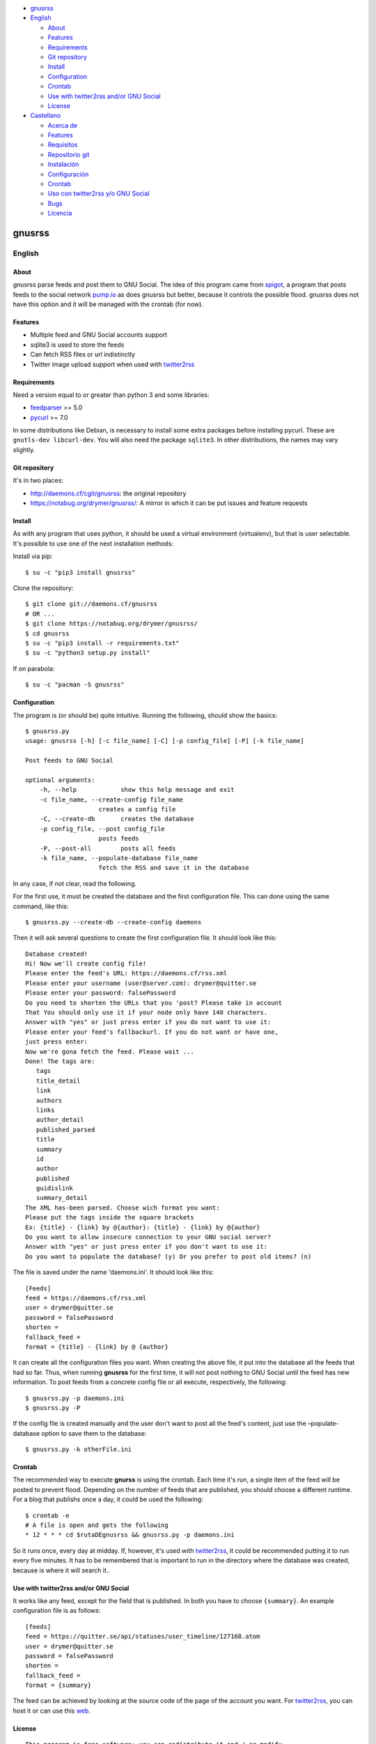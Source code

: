 -  `gnusrss <#gnusrss>`__
-  `English <#english>`__

   -  `About <#about>`__
   -  `Features <#features>`__
   -  `Requirements <#requirements>`__
   -  `Git repository <#git-repository>`__
   -  `Install <#install>`__
   -  `Configuration <#configuration>`__
   -  `Crontab <#crontab>`__
   -  `Use with twitter2rss and/or GNU
      Social <#use-with-twitter2rss-and/or-gnu-social>`__
   -  `License <#license>`__

-  `Castellano <#castellano>`__

   -  `Acerca de <#acerca-de>`__
   -  `Features <#features>`__
   -  `Requisitos <#requisitos>`__
   -  `Repositorio git <#repositorio-git>`__
   -  `Instalación <#instalación>`__
   -  `Configuración <#configuración>`__
   -  `Crontab <#crontab>`__
   -  `Uso con twitter2rss y/o GNU
      Social <#uso-con-twitter2rss-y/o-gnu-social>`__
   -  `Bugs <#bugs>`__
   -  `Licencia <#licencia>`__

gnusrss
=======

English
-------

About
~~~~~

gnusrss parse feeds and post them to GNU Social. The idea of ​​this
program came from `spigot <https://github.com/nathans/spigot>`__, a
program that posts feeds to the social network
`pump.io <https://pump.io>`__ as does gnusrss but better, because it
controls the possible flood. gnusrss does not have this option and it
will be managed with the crontab (for now).

Features
~~~~~~~~

-  Multiple feed and GNU Social accounts support
-  sqlite3 is used to store the feeds
-  Can fetch RSS files or url indistinctly
-  Twitter image upload support when used with
   `twitter2rss <http://daemons.cf/cgit/twitter2rss>`__

Requirements
~~~~~~~~~~~~

Need a version equal to or greater than python 3 and some libraries:

-  `feedparser <//pypi.python.org/pypi/feedparser>`__ >= 5.0
-  `pycurl <//pypi.python.org/pypi/pycurl/>`__ >= 7.0

In some distributions like Debian, is necessary to install some extra
packages before installing pycurl. These are ``gnutls-dev libcurl-dev``.
You will also need the package ``sqlite3``. In other distributions, the
names may vary slightly.

Git repository
~~~~~~~~~~~~~~

It's in two places:

-  http://daemons.cf/cgit/gnusrss: the original repository
-  https://notabug.org/drymer/gnusrss/: A mirror in which it can be put
   issues and feature requests

Install
~~~~~~~

As with any program that uses python, it should be used a virtual
environment (virtualenv), but that is user selectable. It's possible to
use one of the next installation methods:

Install via pip:

::

    $ su -c "pip3 install gnusrss"

Clone the repository:

::

    $ git clone git://daemons.cf/gnusrss
    # OR ...
    $ git clone https://notabug.org/drymer/gnusrss/
    $ cd gnusrss
    $ su -c "pip3 install -r requirements.txt"
    $ su -c "python3 setup.py install"

If on parabola:

::

    $ su -c "pacman -S gnusrss"

Configuration
~~~~~~~~~~~~~

The program is (or should be) quite intuitive. Running the following,
should show the basics:

::

    $ gnusrss.py
    usage: gnusrss [-h] [-c file_name] [-C] [-p config_file] [-P] [-k file_name]

    Post feeds to GNU Social

    optional arguments:
        -h, --help            show this help message and exit
        -c file_name, --create-config file_name
                        creates a config file
        -C, --create-db       creates the database
        -p config_file, --post config_file
                        posts feeds
        -P, --post-all        posts all feeds
        -k file_name, --populate-database file_name
                        fetch the RSS and save it in the database

In any case, if not clear, read the following.

For the first use, it must be created the database and the first
configuration file. This can done using the same command, like this:

::

    $ gnusrss.py --create-db --create-config daemons

Then it will ask several questions to create the first configuration
file. It should look like this:

::

    Database created!
    Hi! Now we'll create config file!
    Please enter the feed's URL: https://daemons.cf/rss.xml
    Please enter your username (user@server.com): drymer@quitter.se
    Please enter your password: falsePassword
    Do you need to shorten the URLs that you 'post? Please take in account
    That You should only use it if your node only have 140 characters.
    Answer with "yes" or just press enter if you do not want to use it:
    Please enter your feed's fallbackurl. If you do not want or have one,
    just press enter:
    Now we're gona fetch the feed. Please wait ...
    Done! The tags are:
       tags
       title_detail
       link
       authors
       links
       author_detail
       published_parsed
       title
       summary
       id
       author
       published
       guidislink
       summary_detail
    The XML has-been parsed. Choose wich format you want:
    Please put the tags inside the square brackets
    Ex: {title} - {link} by @{author}: {title} - {link} by @{author}
    Do you want to allow insecure connection to your GNU social server?
    Answer with "yes" or just press enter if you don't want to use it:
    Do you want to populate the database? (y) Or you prefer to post old items? (n)

The file is saved under the name 'daemons.ini'. It should look like
this:

::

    [Feeds]
    feed = https://daemons.cf/rss.xml
    user = drymer@quitter.se
    password = falsePassword
    shorten =
    fallback_feed =
    format = {title} - {link} by @ {author}

It can create all the configuration files you want. When creating the
above file, it put into the database all the feeds that had so far.
Thus, when running **gnusrss** for the first time, it will not post
nothing to GNU Social until the feed has new information. To post feeds
from a concrete config file or all execute, respectively, the following:

::

    $ gnusrss.py -p daemons.ini
    $ gnusrss.py -P

If the config file is created manually and the user don't want to post
all the feed's content, just use the –populate-database option to save
them to the database:

::

    $ gnusrss.py -k otherFile.ini

Crontab
~~~~~~~

The recommended way to execute **gnurss** is using the crontab. Each
time it's run, a single item of the feed will be posted to prevent
flood. Depending on the number of feeds that are published, you should
choose a different runtime. For a blog that publishs once a day, it
could be used the following:

::

    $ crontab -e
    # A file is open and gets the following
    * 12 * * * cd $rutaDEgnusrss && gnusrss.py -p daemons.ini

So it runs once, every day at midday. If, however, it's used with
`twitter2rss <http://daemons.cf/cgit/twitter2rss/>`__, it could be
recommended putting it to run every five minutes. It has to be
remembered that is important to run in the directory where the database
was created, because is where it will search it..

Use with twitter2rss and/or GNU Social
~~~~~~~~~~~~~~~~~~~~~~~~~~~~~~~~~~~~~~

It works like any feed, except for the field that is published. In both
you have to choose ``{summary}``. An example configuration file is as
follows:

::

    [feeds]
    feed = https://quitter.se/api/statuses/user_timeline/127168.atom
    user = drymer@quitter.se
    password = falsePassword
    shorten =
    fallback_feed =
    format = {summary}

The feed can be achieved by looking at the source code of the page of
the account you want. For
`twitter2rss <http://daemons.cf/cgit/twitter2rss>`__, you can host it or
can use this `web <http://daemons.cf/twitter2rss>`__.

License
~~~~~~~

::

    This program is free software: you can redistribute it and / or modify
    it under the terms of the GNU General Public License as published by
    the Free Software Foundation, Either version 3 of the License, or
    (At your option) any later version.

    This program is distributed in the hope That it will be useful,
    but WITHOUT ANY WARRANTY; without even the implied warranty of
    MERCHANTABILITY or FITNESS FOR A PARTICULAR PURPOSE. See the
    GNU General Public License for more details.

    You should have received a copy of the GNU General Public License
    Along With This Program. If not, see <http://www.gnu.org/licenses/>.

Castellano
----------

Acerca de
~~~~~~~~~

gnusrss parsea feeds y los postea en GNU Social. La idea de hacer este
programa surgió de `spigot <https://github.com/nathans/spigot>`__, un
programa que postea feeds en la red social `pump.io <https://pump.io>`__
igual que hace gnusrss pero mejor, ya que controla el posible flood.
gnusrss no tiene esta opción y se controlará con el propio crontab (de
momento).

Features
~~~~~~~~

-  Soporta múltiples feeds y cuentas de GNU Social
-  sqlite3 es usado para guardar los feeds
-  Se puede usar tanto archivos RSS cómo url indistintamente
-  Soporta la súbida de imágenes de Twitter cuando es usado en conjunto
   con `twitter2rss <http://daemons.cf/cgit/twitter2rss>`__

Requisitos
~~~~~~~~~~

Necesita una versión de python igual o superior a la 3 y algunas
librerias:

-  `feedparser <https://pypi.python.org/pypi/feedparser>`__ >= 5.0
-  `pycurl <https://pypi.python.org/pypi/pycurl/>`__ >= 7.0

En algunas distribuciones cómo Debian, hacen falta algunos paquetes
extra antes de instalar pycurl. Estos son ``libcurl-dev gnutls-dev``.
También hará falta el paquete ``sqlite3``. En otras distribuciones, los
nombres pueden variar ligeramente.

Repositorio git
~~~~~~~~~~~~~~~

Está en dos sitios:

-  http://daemons.cf/cgit/gnusrss: el repositorio original
-  https://notabug.org/drymer/gnusrss/: un mirror, en el que se pueden
   poner los problemas y sugerencias de mejoras

Instalación
~~~~~~~~~~~

Cómo con cualquier programa con python, es recomendable usar un entorno
virtual (virtualenv), pero eso queda a elección del usuario. Se puede
escoger entre los siguientes metodos:

Instalar usando pip:

::

    $ su -c "pip3 install gnusrss"

Clonar el repositorio:

::

    $ git clone git://daemons.cf/gnusrss
    # O ...
    $ git clone https://notabug.org/drymer/gnusrss/
    $ cd gnusrss
    $ su -c "pip3 install -r requirements.txt"
    $ su -c "python3 setup.py install"

Si se usa parabola:

::

    $ su -c "pacman -S gnusrss"

Configuración
~~~~~~~~~~~~~

El programa es (o debería ser) bastante intuitivo. Ejecutando lo
siguiente, deberia verse lo básico:

::

    $ gnusrss.py
    usage: gnusrss [-h] [-c file_name] [-C] [-p config_file] [-P] [-k file_name]

    Post feeds to GNU Social

    optional arguments:
        -h, --help            show this help message and exit
        -c file_name, --create-config file_name
                        creates a config file
        -C, --create-db       creates the database
        -p config_file, --post config_file
                        posts feeds
        -P, --post-all        posts all feeds
        -k file_name, --populate-database file_name
                        fetch the RSS and save it in the database

En cualquier caso, si no queda claro, leer lo siguiente.

Para el primer uso, la base de datos y el primer archivo de
configuración deben ser creados. Podemos hacerlo usando la misma orden,
tal que así:

::

    $ gnusrss.py --create-db --create-config daemons

A continuación hará varias preguntas para configurar el primer archivo
de configuración. Debería verse así:

::

    Database created!
    Hi! Now we'll create de config file!
    Please introduce the feed's url: https://daemons.cf/rss.xml
    Please introduce your username (user@server.com): drymer@quitter.se
    Please introduce your password: contraseñaFalsa
    {1}Do you need to shorten the urls that you post? Please take in account
    that you should only use it if your node only has 140 characters.
    Answer with "yes" or just press enter if you don't want to use it:
    {2}Please introduce your feed's fallbackurl. If you don't want or have one,
    just press enter:
    Now we're gona fetch the feed. Please wait...
    Done! The tags are:
       tags
       title_detail
       link
       authors
       links
       author_detail
       published_parsed
       title
       summary
       id
       author
       published
       guidislink
       summary_detail
    The XML has been parsed. Choose wich format you want:
    {3}Please put the tags inside the square brackets
    Ex: {title} - {link} by @{author}: {title} - {link} by @{author}
    {4}Do you want to allow insecure connection to your GNU social server?
    Answer with "yes" or just press enter if you don't want to use it:
    {5}Do you want to populate the database? (y) Or you prefer to post old items? (n)

A continuación traduciré las lineas con los números entre corchetes. {1}
Necesitas acortar las url que quieres postear? Por favor ten en cuenta
que sólo deberia usarse si el servidor sólo tiene 140 carácteres. {2}
Por favor introduce tu feed de emergencia. Si no tienes uno, solamente
aprieta enter. {3} Por favor pon las etiquetas dentro de los corchetes.
{4} Quieres permitir conexiones inseguras a tu servidor GNU social?
Responde con "si" o simplemente apreta enter si no necesitas usarlo. {5}
Quieres llenar la base de datos? (y) O prefieres publicar los artículos
antiguos? (n)

Respecto al 3, hay que examinar el código fuente del RSS para saber
cuales interesan. En general, el que hay de ejemplo será lo que se
busque. En el caso 4, sólo es útil si el servidor usa un certificado
auto-firmado.

El archivo se guardará con el nombre 'daemons.ini'. Después de todas
estas preguntas, debería verse similar a esto:

::

    [feeds]
    feed = https://daemons.cf/rss.xml
    user = drymer@quitter.se
    password = contraseñaFalsa
    shorten =
    fallback_feed =
    format = {title} - {link} by @{author}
    insecure =

Se pueden crear todos los archivos de configuración que se quieran. Al
haber creado el archivo anterior, se han metido en la base de datos
todos los feeds que habian hasta el momento. Por lo tanto, cuando se
ejecuta **gnusrss** por primera vez, no posteará nada en GNU Social, a
menos que el feed tenga nueva información. Para postear los feeds de un
archivo o todos, ejecutar, respectivamente, lo siguiente:

::

    $ gnusrss.py -p daemons.ini
    $ gnusrss.py -P

Si el archivo de configuración ha sido creado manualmente y no se quiere
postear el contenido del feed, sólo hay que ejecutar la opción
–populate-database para guardar estos en la base de datos:

::

    $ gnusrss.py -k otherFile.ini

Crontab
~~~~~~~

El modo recomendado de ejecución de gnusrss es usando el crontab. Cada
vez que se ejecute posteará un sólo elemento del feed para evitar el
flood. Según la cantidad de feeds que se publiquen, se deberia escoger
un tiempo de ejecución distinto. Para un blog que publique una vez al
día, con poner lo siguiente, deberia valer:

::

    $ crontab -e
    # Se abrirá un archivo y se mete lo siguiente
    * 12 * * * cd $rutaDEgnusrss && gnusrss.py -p daemons.cf

Así se ejecuta una vez al día, a las doce de la mañana. Si, en cambio,
lo usasemos con `twitter2rss <http://daemons.cf/cgit/twitter2rss/>`__,
se recomienda poner que se ejecute cada cinco minutos. Hay que recordar
que es importante que se ejecute en el directorio en el que se ha creado
la base de datos, ya que es ahí dónde la buscará.

Uso con twitter2rss y/o GNU Social
~~~~~~~~~~~~~~~~~~~~~~~~~~~~~~~~~~

Funciona igual que con cualquier feed, exceptuando el campo que se
publica. En ambos hay que escoger ``{summary}``. Un ejemplo de archivo
de configuración sería el siguiente:

::

    [feeds]
    feed = https://quitter.se/api/statuses/user_timeline/127168.atom
    user = drymer@quitter.se
    password = contraseñaFalsa
    shorten =
    fallback_feed =
    format = {summary}

El feed se puede conseguir mirando el código fuente de la página de la
cuenta que se quiere. En el caso de
`twitter2rss <http://daemons.cf/cgit/twitter2rss>`__, se puede hostear o
se puede usar esta `web <http://daemons.cf/twitter2rss>`__. No es
recomendable usarlo con ningún nodo que use 140 carácteres, ya que en
los retweets se añade un símbolo, "♻", lo cual hará que un tweet de 140
carácteres no sea posteado.

Bugs
~~~~

Licencia
~~~~~~~~

::

    This program is free software: you can redistribute it and/or modify
    it under the terms of the GNU General Public License as published by
    the Free Software Foundation, either version 3 of the License, or
    (at your option) any later version.

    This program is distributed in the hope that it will be useful,
    but WITHOUT ANY WARRANTY; without even the implied warranty of
    MERCHANTABILITY or FITNESS FOR A PARTICULAR PURPOSE.  See the
    GNU General Public License for more details.

    You should have received a copy of the GNU General Public License
    along with this program.  If not, see <http://www.gnu.org/licenses/>.
